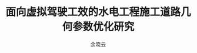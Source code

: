 #+latex_class:ctexbook
#+latex_class_options: [utf8]
#+LATEX_CLASS_OPTIONS:[a4paper]
#+STARTUP: noinlineimages
#+STARTUP: hideblocks
#+LATEX_CLASS_OPTIONS:[12pt]
#+OPTIONS: p:nil tex:t  ^:t
#+LANGUAGE: zh_cn
#+OPTIONS:   H:4 num:t toc:t \n:nil @:t ::t |:t ^:t -:t f:t *:t <:t
#+OPTIONS:   TeX:t LaTeX:t skip:nil d:nil todo:nil pri:nil tags:not-in-toc
#+INFOJS_OPT: view:nil toc:nil ltoc:t mouse:underline buttons:0 path:http://orgmode.org/org-info.js
#+EXPORT_SELECT_TAGS: export
#+EXPORT_EXCLUDE_TAGS: noexport
#+LINK_UP:   
#+LINK_HOME: 
#+XSLT:
#+title: 面向虚拟驾驶工效的水电工程施工道路几何参数优化研究
#+author: 余晓云  
#+LATEX_HEADER: \usepackage{natbib}
#+latex_header: \usepackage{caption}
#+latex_header: \usepackage{ccaption}
#+latex_header: \usepackage{graphicx}
#+latex_header: \captionsetup[figure][bi-first]{name=图}
#+latex_header: \captionsetup[figure][bi-second]{name=Fig. }
#+latex_header: \usepackage{indentfirst}
#+latex_header: \usepackage{glossaries}
#+latex_header: \usepackage{gbt7714}
#+latex_header: \makeglossaries
#+latex_header_extra: \newglossaryentry{acronym}{name={acronym},description={An acronym is an abbreviation used as a word which is formed from the initial components in a phrase or a word. Usually these components are individual letters (as in NATO or laser) or parts of words or names (as in Benelux)}}
#+latex_header_extra: \newacronym{tla}{TLA}{Three Letter Acronym}
#+latex_header: \usepackage{geometry}
#+LATEX_HEADER: \geometry{left=2cm,right=1.5cm,top=2.5cm,bottom=2.5cm}  %设置 上、左、下、右 页边距
#+latex: \tableofcontents
#+latex: \listoftables
#+latex: \listoffigures


